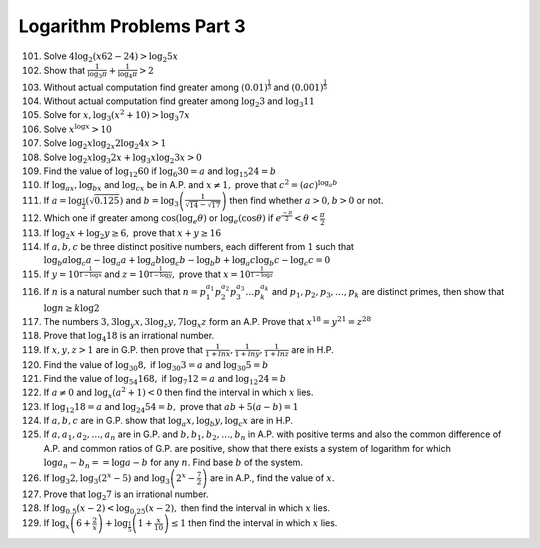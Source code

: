 Logarithm Problems Part 3
*************************
101. Solve :math:`4\log_2(x62 - 24) > \log_2 5x`

102. Show that :math:`\frac{1}{\log_3\pi} + \frac{1}{\log_4\pi} > 2`

103. Without actual computation find greater among :math:`(0.01)^{\frac{1}{3}}`
     and :math:`(0.001)^{\frac{1}{5}}`

104. Without actual computation find greater among :math:`\log_2 3` and
     :math:`\log_3 11`

105. Solve for :math:`x, \log_3(x^2 + 10) > \log_3 7x`

106. Solve :math:`x^{\log x} > 10`

107. Solve :math:`\log_2 x\log_{2x} 2\log_2 4x > 1`

108. Solve :math:`\log_2 x\log_3 2x + \log_3 x\log_2 3x > 0`

109. Find the value of :math:`\log_{12}60` if :math:`\log_6 30= a` and
     :math:`\log_{15}24 = b`

110. If :math:`\log_ax, \log_bx` and :math:`\log_cx` be in A.P. and
     :math:`x\neq 1,` prove that :math:`c^2 = (ac)^{\log_a b}`

111. If :math:`a = \log_{\frac{1}{2}}(\sqrt{0.125})` and :math:`b =
     \log_3\left(\frac{1}{\sqrt{14} - \sqrt{17}}\right)` then find whether
     :math:`a > 0, b > 0` or not.

112. Which one if greater among :math:`\cos(\log_e\theta)` or
     :math:`\log_e(\cos\theta)` if :math:`e^{\frac{-\pi}{2}} < \theta <
     \frac{\pi}{2}`

113. If :math:`\log_2 x + \log_2 y \geq 6,` prove that :math:`x + y \geq 16`

114. If :math:`a, b, c` be three distinct positive numbers, each different from
     :math:`1` such that :math:`\log_b a \log_c a - \log_a a + \log_a b\log_c b
     - \log_b b + \log_a c \log _b c - \log_c c = 0`

115. If :math:`y = 10^{\frac{1}{1 - \log x}}` and :math:`z = 10^{\frac{1}{1 -
     \log y}},` prove that :math:`x = 10^{\frac{1}{1 - \log z}}`

116. If :math:`n` is a natural number such that :math:`n =
     p_1^{a_1}p_2^{a_2}p_3^{a_3} \ldots p_k^{a_k}` and :math:`p_1, p_2, p_3,
     \ldots, p_k` are distinct primes, then show that :math:`\log n \geq k \log
     2`

117. The numbers :math:`3, 3\log_y x, 3\log_z y, 7\log_x z` form an A.P. Prove
     that :math:`x^{18} = y^{21} = z^{28}`

118. Prove that :math:`\log_4 18` is an irrational number.

119. If :math:`x, y, z > 1` are in G.P. then prove that :math:`\frac{1}{1 + ln
     x}, \frac{1}{1 + ln y}, \frac{1}{1 + ln z}` are in H.P.

120. Find the value of :math:`\log_{30} 8,` if :math:`\log_{30}3 = a` and
     :math:`\log_{30}5 = b`

121. Find the value of :math:`\log_{54}168,` if :math:`\log_7 12 = a` and
     :math:`\log_{12} 24 = b`

122. If :math:`a\neq 0` and :math:`\log_x (a^2 + 1) < 0` then find the interval
     in which :math:`x` lies.

123. If :math:`\log_{12}18 = a` and :math:`\log_{24}54 = b,` prove that
     :math:`ab + 5(a - b) = 1`

124. If :math:`a, b, c` are in G.P. show that :math:`\log_a x, \log_b y, \log_c
     x` are in H.P.

125. If :math:`a, a_1, a_2, \ldots, a_n` are in G.P. and :math:`b, b_1, b_2,
     \ldots, b_n` in A.P. with positive terms and also the common difference of
     A.P. and common ratios of G.P. are positive, show that there exists a
     system of logarithm for which :math:`\log a_n - b_n = = \log a - b` for
     any :math:`n`. Find base :math:`b` of the system.

126. If :math:`\log_3 2, \log_3(2^x - 5)` and :math:`\log_3\left(2^x -
     \frac{7}{2}\right)` are in A.P., find the value of :math:`x.`

127. Prove that :math:`\log_2 7` is an irrational number.

128. If :math:`\log_{0.5}(x - 2) < \log_{0.25}(x - 2),` then find the interval
     in which :math:`x` lies.

129. If :math:`\log_x\left(6 + \frac{2}{x}\right) + \log_{\frac{1}{5}}\left(1 +
     \frac{x}{10}\right)\leq 1` then find the interval in which :math:`x` lies.
